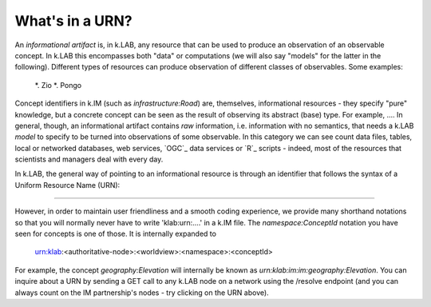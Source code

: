 What's in a URN?
================

An *informational artifact* is, in k.LAB, any resource that can be used to produce an observation of an observable concept. In k.LAB this encompasses both "data" or computations (we will also say "models" for the latter in the following). Different types of resources can produce observation of different classes of observables. Some examples:

	*. Zio
	*. Pongo

Concept identifiers in k.IM (such as `infrastructure:Road`) are, themselves, informational resources - they specify "pure" knowledge, but a concrete concept can be seen as the result of observing its abstract (base) type. For example, .... In general, though, an informational artifact contains *raw* information, i.e. information with no semantics, that needs a k.LAB *model* to specify to be turned into observations of some observable. In this category we can see count data files, tables, local or networked databases, web services, `OGC`_ data services or `R`_ scripts - indeed, most of the resources that scientists and managers deal with every day. 

In k.LAB, the general way of pointing to an informational resource is through an identifier that follows the syntax of a Uniform Resource Name (URN):

....

However, in order to maintain user friendliness and a smooth coding experience, we provide many shorthand notations so that you will normally never have to write 'klab:urn:....' in a k.IM file. The `namespace:ConceptId` notation you have seen for concepts is one of those. It is internally expanded to

	urn:klab:<authoritative-node>:<worldview>:<namespace>:<conceptId>

For example, the concept `geography:Elevation` will internally be known as `urn:klab:im:im:geography:Elevation`. You can inquire about a URN by sending a GET call to any k.LAB node on a network using the /resolve endpoint (and you can always count on the IM partnership's nodes - try clicking on the URN above).